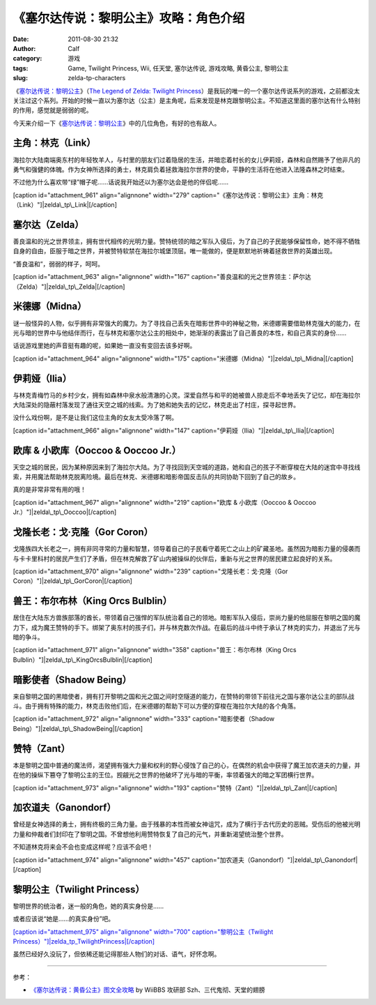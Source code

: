 《塞尔达传说：黎明公主》攻略：角色介绍
###################
:date: 2011-08-30 21:32
:author: Calf
:category: 游戏
:tags: Game, Twilight Princess, Wii, 任天堂, 塞尔达传说, 游戏攻略, 黄昏公主, 黎明公主
:slug: zelda-tp-characters

《\ `塞尔达传说：黎明公主`_\ 》（\ `The Legend of Zelda: Twilight
Princess`_\ ）是我玩的唯一的一个塞尔达传说系列的游戏，之前都没太关注过这个系列。开始的时候一直以为塞尔达（公主）是主角呢，后来发现是林克跟黎明公主。不知道这里面的塞尔达有什么特别的作用，感觉就是弱弱的呢。

今天来介绍一下《\ `塞尔达传说：黎明公主`_\ 》中的几位角色，有好的也有敌人。

主角：林克（Link）
~~~~~~~~~~~~~~~~~~

海拉尔大陆南端奥东村的年轻牧羊人，与村里的朋友们过着隐居的生活，并暗恋着村长的女儿伊莉娅，森林和自然赐予了他非凡的勇气和强健的体魄。作为女神所选择的勇士，林克肩负着拯救海拉尔世界的使命，平静的生活将在他进入法隆森林之时结束。

不过他为什么喜欢带“绿”帽子呢……话说我开始还以为塞尔达会是他的伴侣呢……

[caption id="attachment\_961" align="alignnone" width="279"
caption="《塞尔达传说：黎明公主》主角：林克（Link）"]\ |zelda\_tp\_Link|\ [/caption]

塞尔达（Zelda）
~~~~~~~~~~~~~~~

善良温和的光之世界领主，拥有世代相传的光明力量。赞特统领的暗之军队入侵后，为了自己的子民能够保留性命，她不得不牺牲自身的自由，臣服于暗之世界，并被赞特软禁在海拉尔城堡顶层。唯一能做的，便是默默地祈祷着拯救世界的英雄出现。

“善良温和”，弱弱的样子，呵呵。

[caption id="attachment\_963" align="alignnone" width="167"
caption="善良温和的光之世界领主：萨尔达（Zelda）"]\ |zelda\_tp\_Zelda|\ [/caption]

米德娜（Midna）
~~~~~~~~~~~~~~~

谜一般怪异的人物，似乎拥有非常强大的魔力。为了寻找自己丢失在暗影世界中的神秘之物，米德娜需要借助林克强大的能力，在光与暗的世界中与他结伴而行，在与林克和塞尔达公主的相处中，她渐渐的表露出了自己善良的本性，和自己真实的身份……

话说游戏里她的声音挺有趣的呢，如果她一直没有变回去该多好啊。

[caption id="attachment\_964" align="alignnone" width="175"
caption="米德娜（Midna）"]\ |zelda\_tp\_Midna|\ [/caption]

伊莉娅（Ilia）
~~~~~~~~~~~~~~

与林克青梅竹马的乡村少女，拥有如森林中泉水般清澈的心灵。深爱自然与和平的她被兽人掠走后不幸地丢失了记忆，却在海拉尔大陆深处的隐蔽村落发现了通往天空之城的线索。为了她和她失去的记忆，林克走出了村庄，探寻起世界。

没什么戏份啊，是不是让我们这位主角的女友太受冷落了啊。

[caption id="attachment\_966" align="alignnone" width="147"
caption="伊莉娅（Ilia）"]\ |zelda\_tp\_Ilia|\ [/caption]

欧库 & 小欧库（Ooccoo & Ooccoo Jr.）
~~~~~~~~~~~~~~~~~~~~~~~~~~~~~~~~~~~~

天空之城的居民，因为某种原因来到了海拉尔大陆。为了寻找回到天空城的道路，她和自己的孩子不断穿梭在大陆的迷宫中寻找线索，并用魔法帮助林克脱离险境。最后在林克、米德娜和暗影帝国反击队的共同协助下回到了自己的故乡。

真的是非常非常有用的哦！

[caption id="attachment\_967" align="alignnone" width="219"
caption="欧库 & 小欧库（Ooccoo & Ooccoo
Jr.）"]\ |zelda\_tp\_Ooccoo|\ [/caption]

戈隆长老：戈·克隆（Gor Coron）
~~~~~~~~~~~~~~~~~~~~~~~~~~~~~~

戈隆族四大长老之一，拥有非同寻常的力量和智慧，领导着自己的子民看守着死亡之山上的矿藏圣地。虽然因为暗影力量的侵袭而与卡卡里科村的居民产生们了矛盾，但在林克解救了矿山内被操纵的伙伴后，重新与光之世界的居民建立起良好的关系。

[caption id="attachment\_970" align="alignnone" width="239"
caption="戈隆长老：戈·克隆（Gor
Coron）"]\ |zelda\_tp\_GorCoron|\ [/caption]

兽王：布尔布林（King Orcs Bulblin）
~~~~~~~~~~~~~~~~~~~~~~~~~~~~~~~~~~~

居住在大陆东方兽族部落的酋长，带领着自己强悍的军队统治着自己的领地。暗影军队入侵后，崇尚力量的他屈服在黎明之国的魔力下，成为魔王赞特的手下。绑架了奥东村的孩子们，并与林克数次作战。在最后的战斗中终于承认了林克的实力，并退出了光与暗的争斗。

[caption id="attachment\_971" align="alignnone" width="358"
caption="兽王：布尔布林（King Orcs
Bulblin）"]\ |zelda\_tp\_KingOrcsBulblin|\ [/caption]

暗影使者（Shadow Being）
~~~~~~~~~~~~~~~~~~~~~~~~

来自黎明之国的黑暗使者，拥有打开黎明之国和光之国之间时空隧道的能力，在赞特的带领下前往光之国与塞尔达公主的部队战斗。由于拥有特殊的能力，林克击败他们后，在米德娜的帮助下可以方便的穿梭在海拉尔大陆的各个角落。

[caption id="attachment\_972" align="alignnone" width="333"
caption="暗影使者（Shadow
Being）"]\ |zelda\_tp\_ShadowBeing|\ [/caption]

赞特（Zant）
~~~~~~~~~~~~

本是黎明之国中普通的魔法师，渴望拥有强大力量和权利的野心侵蚀了自己的心，在偶然的机会中获得了魔王加农道夫的力量，并在他的操纵下篡夺了黎明公主的王位。觊觎光之世界的他破坏了光与暗的平衡，率领着强大的暗之军团横行世界。

[caption id="attachment\_973" align="alignnone" width="193"
caption="赞特（Zant）"]\ |zelda\_tp\_Zant|\ [/caption]

加农道夫（Ganondorf）
~~~~~~~~~~~~~~~~~~~~~

曾经是女神选择的勇士，拥有终极的三角力量。由于残暴的本性而被女神诅咒，成为了横行于古代历史的恶贼。受伤后的他被光明力量和仲裁者们封印在了黎明之国。不曾想他利用赞特恢复了自己的元气，并重新渴望统治整个世界。

不知道林克将来会不会也变成这样呢？应该不会吧！

[caption id="attachment\_974" align="alignnone" width="457"
caption="加农道夫（Ganondorf）"]\ |zelda\_tp\_Ganondorf|\ [/caption]

黎明公主（Twilight Princess）
~~~~~~~~~~~~~~~~~~~~~~~~~~~~~

黎明世界的统治者，迷一般的角色，她的真实身份是……

或者应该说“她是……的真实身份”吧。

`[caption id="attachment\_975" align="alignnone" width="700"
caption="黎明公主（Twilight
Princess）"]\ |zelda\_tp\_TwilightPrincess|\ [/caption]`_

虽然已经好久没玩了，但依稀还能记得那些人物们的对话、语气，好怀念啊。

--------------

参考：

-  `《塞尔达传说：黄昏公主》图文全攻略`_ by WiiBBS 攻研部
   Szh、三代鬼彻、天堂的翅膀

.. _塞尔达传说：黎明公主: http://www.zelda.com/tp/
.. _`The Legend of Zelda: Twilight Princess`: http://www.zelda.com/tp/
.. _[caption id="attachment\_975" align="alignnone" width="700" caption="黎明公主（Twilight Princess）"]\ |zelda\_tp\_TwilightPrincess|\ [/caption]: http://www.gocalf.com/blog/wp-content/uploads/2011/08/zelda_tp_TwilightPrincess.jpg
.. _《塞尔达传说：黄昏公主》图文全攻略: http://wii.tgbus.com/glmj/gl/200611/20061129114849.shtml

.. |zelda\_tp\_Link| image:: http://www.gocalf.com/blog/wp-content/uploads/2011/08/zelda_tp_Link.jpg
.. |zelda\_tp\_Zelda| image:: http://www.gocalf.com/blog/wp-content/uploads/2011/08/zelda_tp_Zelda.jpg
.. |zelda\_tp\_Midna| image:: http://www.gocalf.com/blog/wp-content/uploads/2011/08/zelda_tp_Midna.jpg
.. |zelda\_tp\_Ilia| image:: http://www.gocalf.com/blog/wp-content/uploads/2011/08/zelda_tp_Ilia.jpg
.. |zelda\_tp\_Ooccoo| image:: http://www.gocalf.com/blog/wp-content/uploads/2011/08/zelda_tp_Ooccoo.jpg
.. |zelda\_tp\_GorCoron| image:: http://www.gocalf.com/blog/wp-content/uploads/2011/08/zelda_tp_GorCoron.jpg
.. |zelda\_tp\_KingOrcsBulblin| image:: http://www.gocalf.com/blog/wp-content/uploads/2011/08/zelda_tp_KingOrcsBulblin.jpg
.. |zelda\_tp\_ShadowBeing| image:: http://www.gocalf.com/blog/wp-content/uploads/2011/08/zelda_tp_ShadowBeing.jpg
.. |zelda\_tp\_Zant| image:: http://www.gocalf.com/blog/wp-content/uploads/2011/08/zelda_tp_Zant.jpg
.. |zelda\_tp\_Ganondorf| image:: http://www.gocalf.com/blog/wp-content/uploads/2011/08/zelda_tp_Ganondorf.jpg
.. |zelda\_tp\_TwilightPrincess| image:: http://www.gocalf.com/blog/wp-content/uploads/2011/08/zelda_tp_TwilightPrincess-700x466.jpg
